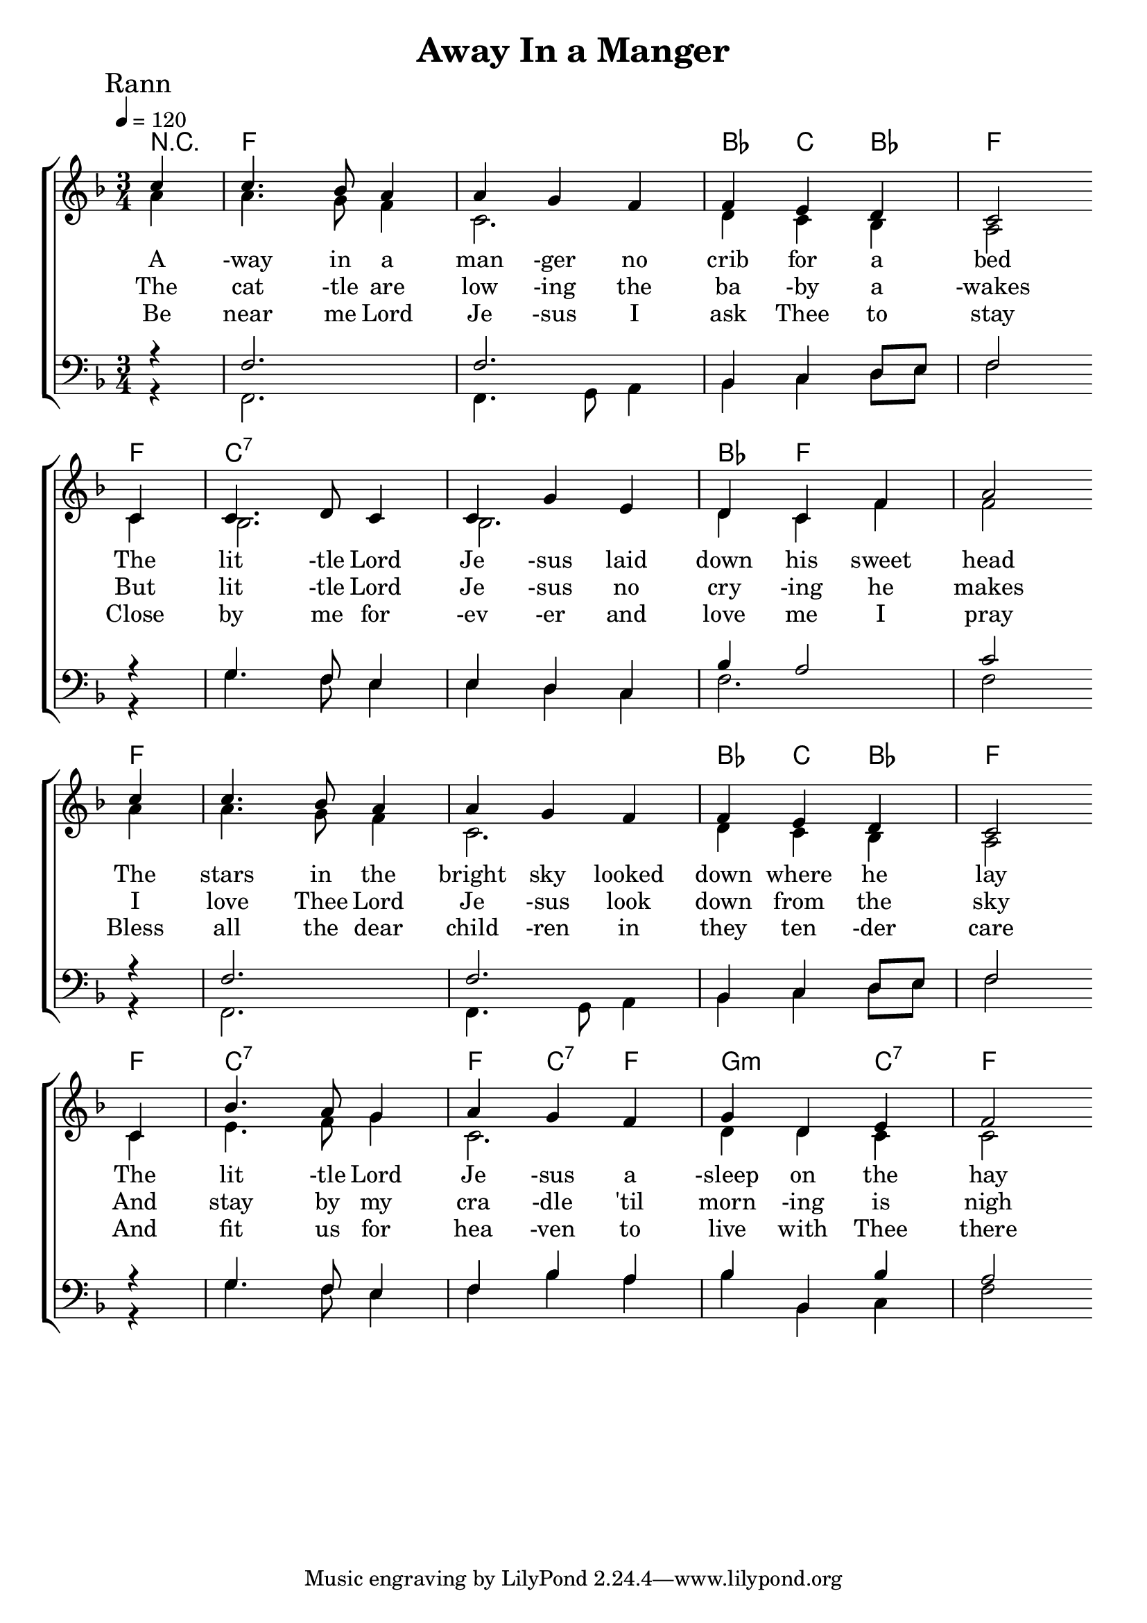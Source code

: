 

\version "2.18.2"  % necessary for upgrading to future LilyPond versions.

%{
Lead Sheet template: chords, melody, lyric
===================





The Huron Carol

St. Jean de Brébeuf (Huron words), J. Edgar Middleton ("translation")

Rann 1

E A B C D C B A G 
A A B G A
E A B C D C B A G 
A C B G A 
A E E B C D C B B
C B A A B A A G 

'Twas in the moon of wintertime 
when all the birds had fled
That mighty Gitchi Manitou sent angel choirs instead.
Before their light the stars grew dim
and wond'ring hunters heard the hymn:

Seist

E A A G F E 
A G E A 
A B C D E E A 

Jesus your king is born, 
Jesus is born,
In excelsis gloria

Rann 2

Within a lodge of broken bark 
the tender babe was found
a ragged robe of rabbit-skin 
enwrapped his beauty round.
But as the hunter braves drew nigh
the angel-song rang loud and high:

Rann 3

The earliest moon of wintertime
is not so round and fair
as was the ring of glory on
the helpless Infant there.
The chiefs from far before him knelt
with gifts of fox and beaver pelt:

Rann 4

O children of the forest free
O sons of Manitou
The Holy Child of earth and heaven
is born this day for you.
Come kneel before the radiant boy
Who brings you beauty, peace and joy:

%}

triobail = \relative c'' {
	\clef treble
	\partial 4  
	c4 c4. bes8 a4 a4 g4 f4 f4 e4 d4 c2 \bar" " \break
    c4 c4. d8 c4 c4 g'4 e4 d4 c4 f4 a2      \bar" " \break
	c4 c4. bes8 a4 a4 g4 f4 f4 e4 d4 c2 \bar" " \break
	c4 bes'4. a8 g4 a4 g4 f4 g4 d4 e4 f2
}

alto = \relative c'' {
	\partial 4 
	a4 a4. g8 f4 c2. d4 c4 bes4 a2
	c4 bes2. bes2. d4 c4 f4 f2
	a4 a4. g8 f4 c2. d4 c4 bes4 a2
	c4 e4. f8 g4 c,2. d4 d4 c4 c2
}

dos = \relative c {
	\partial 4
	r4 f2. f2. bes,4 c4 d8 e8 f2
	r4 g4. f8 e4 e4 d4 c4 bes'4 a2 c2
	r4 f,2. f2. bes,4 c4 d8 e8 f2
	r4 g4. f8 e4 f4 bes4 a4 bes4 bes,4 bes'4 a2
}

beus = \relative c, {	
	\partial 4
	r4 f2. f4. g8 a4 bes4 c4 d8 e8 f2
	r4 g4. f8 e4 e4 d4 c4 f2. f2
	r4 f,2. f4. g8 a4 bes4 c4 d8 e8 f2
	r4 g4. f8 e4 f4 bes4 a4 bes4 bes,4 c4 f2}



rannA = \lyricmode { 
	A -way in a man -ger no crib for a bed
	The lit -tle Lord Je -sus laid down his sweet head
	The stars in the bright sky looked down where he lay
	The lit -tle Lord Je -sus a -sleep on the hay
}

rannB = \lyricmode { 
	The cat -tle are low -ing the ba -by a -wakes
	But lit -tle Lord Je -sus no cry -ing he makes
	I love Thee Lord Je -sus look down from the sky
	And stay by my cra -dle 'til morn -ing is nigh
}

rannC = \lyricmode { 
	Be near me Lord Je -sus I ask Thee to stay
	Close by me for -ev -er and love me I pray
	Bless all the dear child -ren in they ten -der care
	And fit us for hea -ven to live with Thee there 
}


giotar = \chordmode {
\partial 4 r4 f2. f2. bes4 c4 bes4 f2
f4 c2.:7 c2.:7 bes4 f2 f2
f4 f2. f2. bes4 c4 bes f2
f4 c2.:7 f4 c4:7 f4 g2:m c4:7 f2
}

giotarSeist = \chordmode {
	g1:m  f4 e d2 g2.:m d4:m7 g:m d:m g:m d:7 g:m  
}

\header{ title = "Away In a Manger"}

\score {  
	\new ChoirStaff <<  
		\new ChordNames {
			\set chordChanges = ##t
			\giotar 
    	}
		\new Staff << 
			\key f \major
        	\time 3/4 \tempo 4 = 120
        	\clef "treble"
        	\new Voice = "s" { \voiceOne
               \override TextScript.outside-staff-priority = #1
               \mark "Rann" \triobail  
			}
		\addlyrics { \rannA  }
		\addlyrics { \rannB  }
        \addlyrics { \rannC  }
		\new Voice = "a" { \voiceTwo
				\alto 
            }
          >>
		\new Staff <<  
			\key f \major
			\time 3/4 
			\clef "bass"
			\new Voice = "t" { \voiceThree 
				\dos
            }

			\new Voice = "b" { \voiceFour
				\beus
            }
		>>    
      >> 
   
   \layout { 
      indent = #0 
      \override Score.BarNumber.break-visibility = ##(#f #f #f) 
      }
   \midi {\context {\Score
      midiChannelMapping = #'harp } }
   }  
